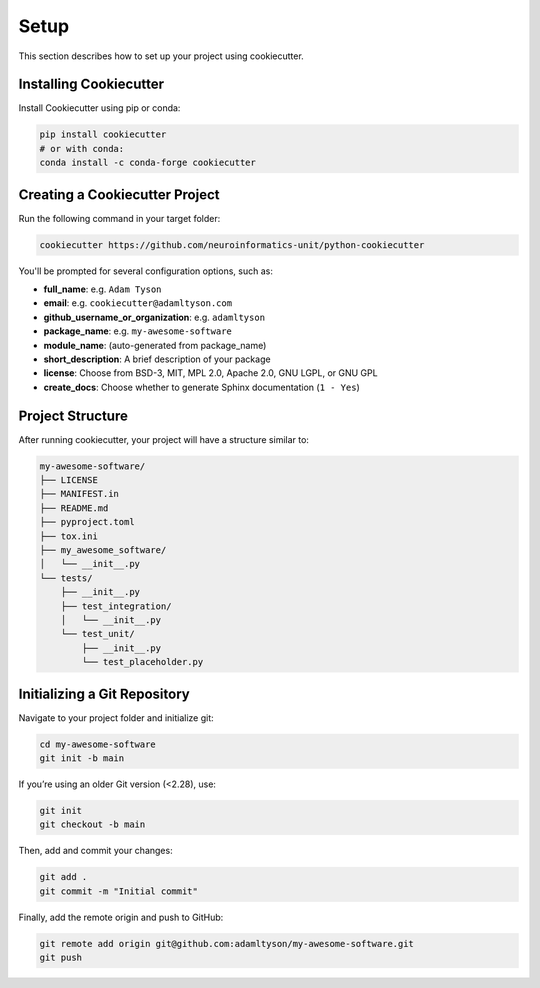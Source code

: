 Setup
=====

This section describes how to set up your project using cookiecutter.

Installing Cookiecutter
-----------------------

Install Cookiecutter using pip or conda:

.. code-block:: bash

   pip install cookiecutter
   # or with conda:
   conda install -c conda-forge cookiecutter

Creating a Cookiecutter Project
-------------------------------

Run the following command in your target folder:

.. code-block:: bash

   cookiecutter https://github.com/neuroinformatics-unit/python-cookiecutter

You'll be prompted for several configuration options, such as:

- **full_name**: e.g. ``Adam Tyson``
- **email**: e.g. ``cookiecutter@adamltyson.com``
- **github_username_or_organization**: e.g. ``adamltyson``
- **package_name**: e.g. ``my-awesome-software``
- **module_name**: (auto-generated from package_name)
- **short_description**: A brief description of your package
- **license**: Choose from BSD-3, MIT, MPL 2.0, Apache 2.0, GNU LGPL, or GNU GPL
- **create_docs**: Choose whether to generate Sphinx documentation (``1 - Yes``)

Project Structure
-----------------

After running cookiecutter, your project will have a structure similar to:

.. code-block:: text

   my-awesome-software/
   ├── LICENSE
   ├── MANIFEST.in
   ├── README.md
   ├── pyproject.toml
   ├── tox.ini
   ├── my_awesome_software/
   │   └── __init__.py
   └── tests/
       ├── __init__.py
       ├── test_integration/
       │   └── __init__.py
       └── test_unit/
           ├── __init__.py
           └── test_placeholder.py

Initializing a Git Repository
-----------------------------

Navigate to your project folder and initialize git:

.. code-block:: bash

   cd my-awesome-software
   git init -b main

If you’re using an older Git version (<2.28), use:

.. code-block:: bash

   git init
   git checkout -b main

Then, add and commit your changes:

.. code-block:: bash

   git add .
   git commit -m "Initial commit"

Finally, add the remote origin and push to GitHub:

.. code-block:: bash

   git remote add origin git@github.com:adamltyson/my-awesome-software.git
   git push
